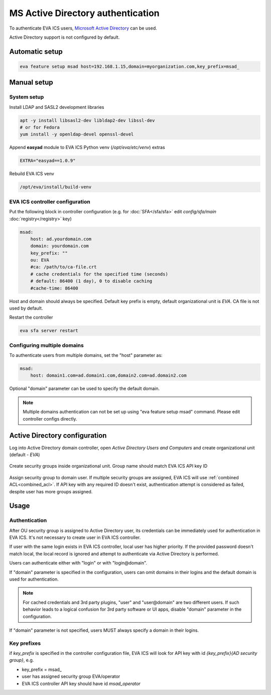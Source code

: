 MS Active Directory authentication
**********************************

To authenticate EVA ICS users, `Microsoft Active Directory
<https://en.wikipedia.org/wiki/Active_Directory>`_ can be used.

Active Directory support is not configured by default.

Automatic setup
===============

.. code:: shell

    eva feature setup msad host=192.168.1.15,domain=myorganization.com,key_prefix=msad_

Manual setup
============

System setup
------------

Install LDAP and SASL2 development libraries

.. code:: shell

    apt -y install libsasl2-dev libldap2-dev libssl-dev
    # or for Fedora
    yum install -y openldap-devel openssl-devel

Append **easyad** module to EVA ICS Python venv (*/opt/eva/etc/venv*) extras

.. code:: ini

    EXTRA="easyad==1.0.9"

Rebuild EVA ICS venv

.. code:: shell

    /opt/eva/install/build-venv

EVA ICS controller configuration
--------------------------------

Put the following block in controller configuration (e.g. for
:doc:`SFA</sfa/sfa>` edit *config/sfa/main* :doc:`registry</registry>` key)

.. code:: yaml

    msad:
        host: ad.yourdomain.com
        domain: yourdomain.com
        key_prefix: ""
        ou: EVA
        #ca: /path/to/ca-file.crt
        # cache credentials for the specified time (seconds)
        # default: 86400 (1 day), 0 to disable caching
        #cache-time: 86400

Host and domain should always be specified. Default key prefix is empty,
default organizational unit is *EVA*. CA file is not used by default.

Restart the controller

.. code:: shell

    eva sfa server restart

Configuring multiple domains
----------------------------

To authenticate users from multiple domains, set the "host" parameter as:

.. code:: yaml

    msad:
        host: domain1.com=ad.domain1.com,domain2.com=ad.domain2.com

Optional "domain" parameter can be used to specify the default domain.

.. note::

    Multiple domains authentication can not be set up using "eva feature setup
    msad" command. Please edit controller configs directly.

Active Directory configuration
==============================

Log into Active Directory domain controller, open *Active Directory Users and
Computers* and create organizational unit (default - *EVA*)

.. figure:: msad_ou.png
    :scale: 70%
    :alt: create AD OU

Create security groups inside organizational unit. Group name should match EVA
ICS API key ID

.. figure:: msad_group.png
    :scale: 70%
    :alt: create AD group

Assign security group to domain user. If multiple security groups are assigned, EVA
ICS will use :ref:`combined ACL<combined_acl>`. If API key with any required ID doesn't
exist, authentication attempt is considered as failed, despite user has more
groups assigned.

Usage
=====

Authentication
--------------

After OU security group is assigned to Active Directory user, its credentials
can be immediately used for authentication in EVA ICS. It's not necessary to
create user in EVA ICS controller.

If user with the same login exists in EVA ICS controller, local user has higher
priority. If the provided password doesn't match local, the local record is
ignored and attempt to authenticate via Active Directory is performed.

Users can authenticate either with "login" or with "login\@domain".

If "domain" parameter is specified in the configuration, users can omit domains
in their logins and the default domain is used for authentication.

.. note::

    For cached credentials and 3rd party plugins, "user" and "user\@domain" are
    two different users. If such behavior leads to a logical confusion for 3rd
    party software or UI apps, disable "domain" parameter in the configuration.

If "domain" parameter is not specified, users MUST always specify a domain in
their logins.

Key prefixes
------------

if *key_prefix* is specified in the controller configuration file, EVA ICS will
look for API key with id *{key_prefix}{AD security group}*, e.g.

* key_prefix = msad\_

* user has assigned security group EVA/operator

* EVA ICS controller API key should have id *msad_operator*
